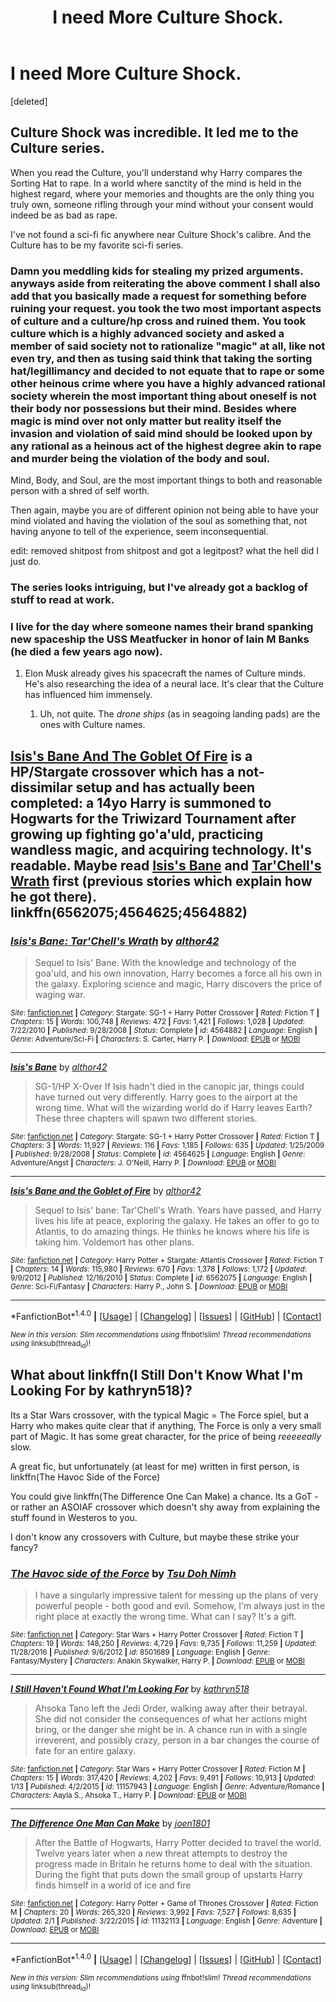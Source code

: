 #+TITLE: I need More Culture Shock.

* I need More Culture Shock.
:PROPERTIES:
:Score: 5
:DateUnix: 1491235771.0
:DateShort: 2017-Apr-03
:END:
[deleted]


** Culture Shock was incredible. It led me to the Culture series.

When you read the Culture, you'll understand why Harry compares the Sorting Hat to rape. In a world where sanctity of the mind is held in the highest regard, where your memories and thoughts are the only thing you truly own, someone rifling through your mind without your consent would indeed be as bad as rape.

I've not found a sci-fi fic anywhere near Culture Shock's calibre. And the Culture has to be my favorite sci-fi series.
:PROPERTIES:
:Author: tusing
:Score: 16
:DateUnix: 1491249427.0
:DateShort: 2017-Apr-04
:END:

*** Damn you meddling kids for stealing my prized arguments. anyways aside from reiterating the above comment I shall also add that you basically made a request for something before ruining your request. you took the two most important aspects of culture and a culture/hp cross and ruined them. You took culture which is a highly advanced society and asked a member of said society not to rationalize "magic" at all, like not even try, and then as tusing said think that taking the sorting hat/legillimancy and decided to not equate that to rape or some other heinous crime where you have a highly advanced rational society wherein the most important thing about oneself is not their body nor possessions but their mind. Besides where magic is *mind* over not only matter but reality itself the invasion and violation of said mind should be looked upon by any rational as a heinous act of the highest degree akin to rape and murder being the violation of the body and soul.

Mind, Body, and Soul, are the most important things to both and reasonable person with a shred of self worth.

Then again, maybe you are of different opinion not being able to have your mind violated and having the violation of the soul as something that, not having anyone to tell of the experience, seem inconsequential.

edit: removed shitpost from shitpost and got a legitpost? what the hell did I just do.
:PROPERTIES:
:Author: ksense2016
:Score: 1
:DateUnix: 1491263187.0
:DateShort: 2017-Apr-04
:END:


*** The series looks intriguing, but I've already got a backlog of stuff to read at work.
:PROPERTIES:
:Score: 1
:DateUnix: 1491271443.0
:DateShort: 2017-Apr-04
:END:


*** I live for the day where someone names their brand spanking new spaceship the USS Meatfucker in honor of Iain M Banks (he died a few years ago now).
:PROPERTIES:
:Author: darklooshkin
:Score: 1
:DateUnix: 1491276078.0
:DateShort: 2017-Apr-04
:END:

**** Elon Musk already gives his spacecraft the names of Culture minds. He's also researching the idea of a neural lace. It's clear that the Culture has influenced him immensely.
:PROPERTIES:
:Author: tusing
:Score: 3
:DateUnix: 1491280718.0
:DateShort: 2017-Apr-04
:END:

***** Uh, not quite. The /drone ships/ (as in seagoing landing pads) are the ones with Culture names.
:PROPERTIES:
:Author: aldonius
:Score: 1
:DateUnix: 1491309046.0
:DateShort: 2017-Apr-04
:END:


** [[https://www.fanfiction.net/s/6562075/1/Isis-s-Bane-and-the-Goblet-of-Fire][Isis's Bane And The Goblet Of Fire]] is a HP/Stargate crossover which has a not-dissimilar setup and has actually been completed: a 14yo Harry is summoned to Hogwarts for the Triwizard Tournament after growing up fighting go'a'uld, practicing wandless magic, and acquiring technology. It's readable. Maybe read [[https://www.fanfiction.net/s/4564625/1/Isis-s-Bane][Isis's Bane]] and [[https://www.fanfiction.net/s/4564882/1/Isis-s-Bane-Tar-Chell-s-Wrath][Tar'Chell's Wrath]] first (previous stories which explain how he got there). linkffn(6562075;4564625;4564882)
:PROPERTIES:
:Author: munin295
:Score: 1
:DateUnix: 1491243745.0
:DateShort: 2017-Apr-03
:END:

*** [[http://www.fanfiction.net/s/4564882/1/][*/Isis's Bane: Tar'Chell's Wrath/*]] by [[https://www.fanfiction.net/u/984340/althor42][/althor42/]]

#+begin_quote
  Sequel to Isis' Bane. With the knowledge and technology of the goa'uld, and his own innovation, Harry becomes a force all his own in the galaxy. Exploring science and magic, Harry discovers the price of waging war.
#+end_quote

^{/Site/: [[http://www.fanfiction.net/][fanfiction.net]] *|* /Category/: Stargate: SG-1 + Harry Potter Crossover *|* /Rated/: Fiction T *|* /Chapters/: 15 *|* /Words/: 100,748 *|* /Reviews/: 472 *|* /Favs/: 1,421 *|* /Follows/: 1,028 *|* /Updated/: 7/22/2010 *|* /Published/: 9/28/2008 *|* /Status/: Complete *|* /id/: 4564882 *|* /Language/: English *|* /Genre/: Adventure/Sci-Fi *|* /Characters/: S. Carter, Harry P. *|* /Download/: [[http://www.ff2ebook.com/old/ffn-bot/index.php?id=4564882&source=ff&filetype=epub][EPUB]] or [[http://www.ff2ebook.com/old/ffn-bot/index.php?id=4564882&source=ff&filetype=mobi][MOBI]]}

--------------

[[http://www.fanfiction.net/s/4564625/1/][*/Isis's Bane/*]] by [[https://www.fanfiction.net/u/984340/althor42][/althor42/]]

#+begin_quote
  SG-1/HP X-Over If Isis hadn't died in the canopic jar, things could have turned out very differently. Harry goes to the airport at the wrong time. What will the wizarding world do if Harry leaves Earth? These three chapters will spawn two different stories.
#+end_quote

^{/Site/: [[http://www.fanfiction.net/][fanfiction.net]] *|* /Category/: Stargate: SG-1 + Harry Potter Crossover *|* /Rated/: Fiction T *|* /Chapters/: 3 *|* /Words/: 11,927 *|* /Reviews/: 116 *|* /Favs/: 1,185 *|* /Follows/: 635 *|* /Updated/: 1/25/2009 *|* /Published/: 9/28/2008 *|* /Status/: Complete *|* /id/: 4564625 *|* /Language/: English *|* /Genre/: Adventure/Angst *|* /Characters/: J. O'Neill, Harry P. *|* /Download/: [[http://www.ff2ebook.com/old/ffn-bot/index.php?id=4564625&source=ff&filetype=epub][EPUB]] or [[http://www.ff2ebook.com/old/ffn-bot/index.php?id=4564625&source=ff&filetype=mobi][MOBI]]}

--------------

[[http://www.fanfiction.net/s/6562075/1/][*/Isis's Bane and the Goblet of Fire/*]] by [[https://www.fanfiction.net/u/984340/althor42][/althor42/]]

#+begin_quote
  Sequel to Isis' bane: Tar'Chell's Wrath. Years have passed, and Harry lives his life at peace, exploring the galaxy. He takes an offer to go to Atlantis, to do amazing things. He thinks he knows where his life is taking him. Voldemort has other plans.
#+end_quote

^{/Site/: [[http://www.fanfiction.net/][fanfiction.net]] *|* /Category/: Harry Potter + Stargate: Atlantis Crossover *|* /Rated/: Fiction T *|* /Chapters/: 14 *|* /Words/: 115,980 *|* /Reviews/: 670 *|* /Favs/: 1,378 *|* /Follows/: 1,172 *|* /Updated/: 9/9/2012 *|* /Published/: 12/16/2010 *|* /Status/: Complete *|* /id/: 6562075 *|* /Language/: English *|* /Genre/: Sci-Fi/Fantasy *|* /Characters/: Harry P., John S. *|* /Download/: [[http://www.ff2ebook.com/old/ffn-bot/index.php?id=6562075&source=ff&filetype=epub][EPUB]] or [[http://www.ff2ebook.com/old/ffn-bot/index.php?id=6562075&source=ff&filetype=mobi][MOBI]]}

--------------

*FanfictionBot*^{1.4.0} *|* [[[https://github.com/tusing/reddit-ffn-bot/wiki/Usage][Usage]]] | [[[https://github.com/tusing/reddit-ffn-bot/wiki/Changelog][Changelog]]] | [[[https://github.com/tusing/reddit-ffn-bot/issues/][Issues]]] | [[[https://github.com/tusing/reddit-ffn-bot/][GitHub]]] | [[[https://www.reddit.com/message/compose?to=tusing][Contact]]]

^{/New in this version: Slim recommendations using/ ffnbot!slim! /Thread recommendations using/ linksub(thread_id)!}
:PROPERTIES:
:Author: FanfictionBot
:Score: 1
:DateUnix: 1491243757.0
:DateShort: 2017-Apr-03
:END:


** What about linkffn(I Still Don't Know What I'm Looking For by kathryn518)?

Its a Star Wars crossover, with the typical Magic = The Force spiel, but a Harry who makes quite clear that if anything, The Force is only a very small part of Magic. It has some great character, for the price of being /reeeeeally/ slow.

A great fic, but unfortunately (at least for me) written in first person, is linkffn(The Havoc Side of the Force)

You could give linkffn(The Difference One Can Make) a chance. Its a GoT - or rather an ASOIAF crossover which doesn't shy away from explaining the stuff found in Westeros to you.

I don't know any crossovers with Culture, but maybe these strike your fancy?
:PROPERTIES:
:Author: UndeadBBQ
:Score: 1
:DateUnix: 1491240441.0
:DateShort: 2017-Apr-03
:END:

*** [[http://www.fanfiction.net/s/8501689/1/][*/The Havoc side of the Force/*]] by [[https://www.fanfiction.net/u/3484707/Tsu-Doh-Nimh][/Tsu Doh Nimh/]]

#+begin_quote
  I have a singularly impressive talent for messing up the plans of very powerful people - both good and evil. Somehow, I'm always just in the right place at exactly the wrong time. What can I say? It's a gift.
#+end_quote

^{/Site/: [[http://www.fanfiction.net/][fanfiction.net]] *|* /Category/: Star Wars + Harry Potter Crossover *|* /Rated/: Fiction T *|* /Chapters/: 19 *|* /Words/: 148,250 *|* /Reviews/: 4,729 *|* /Favs/: 9,735 *|* /Follows/: 11,259 *|* /Updated/: 11/28/2016 *|* /Published/: 9/6/2012 *|* /id/: 8501689 *|* /Language/: English *|* /Genre/: Fantasy/Mystery *|* /Characters/: Anakin Skywalker, Harry P. *|* /Download/: [[http://www.ff2ebook.com/old/ffn-bot/index.php?id=8501689&source=ff&filetype=epub][EPUB]] or [[http://www.ff2ebook.com/old/ffn-bot/index.php?id=8501689&source=ff&filetype=mobi][MOBI]]}

--------------

[[http://www.fanfiction.net/s/11157943/1/][*/I Still Haven't Found What I'm Looking For/*]] by [[https://www.fanfiction.net/u/4404355/kathryn518][/kathryn518/]]

#+begin_quote
  Ahsoka Tano left the Jedi Order, walking away after their betrayal. She did not consider the consequences of what her actions might bring, or the danger she might be in. A chance run in with a single irreverent, and possibly crazy, person in a bar changes the course of fate for an entire galaxy.
#+end_quote

^{/Site/: [[http://www.fanfiction.net/][fanfiction.net]] *|* /Category/: Star Wars + Harry Potter Crossover *|* /Rated/: Fiction M *|* /Chapters/: 15 *|* /Words/: 317,420 *|* /Reviews/: 4,202 *|* /Favs/: 9,491 *|* /Follows/: 10,913 *|* /Updated/: 1/13 *|* /Published/: 4/2/2015 *|* /id/: 11157943 *|* /Language/: English *|* /Genre/: Adventure/Romance *|* /Characters/: Aayla S., Ahsoka T., Harry P. *|* /Download/: [[http://www.ff2ebook.com/old/ffn-bot/index.php?id=11157943&source=ff&filetype=epub][EPUB]] or [[http://www.ff2ebook.com/old/ffn-bot/index.php?id=11157943&source=ff&filetype=mobi][MOBI]]}

--------------

[[http://www.fanfiction.net/s/11132113/1/][*/The Difference One Man Can Make/*]] by [[https://www.fanfiction.net/u/6132825/joen1801][/joen1801/]]

#+begin_quote
  After the Battle of Hogwarts, Harry Potter decided to travel the world. Twelve years later when a new threat attempts to destroy the progress made in Britain he returns home to deal with the situation. During the fight that puts down the small group of upstarts Harry finds himself in a world of ice and fire
#+end_quote

^{/Site/: [[http://www.fanfiction.net/][fanfiction.net]] *|* /Category/: Harry Potter + Game of Thrones Crossover *|* /Rated/: Fiction M *|* /Chapters/: 20 *|* /Words/: 265,320 *|* /Reviews/: 3,992 *|* /Favs/: 7,527 *|* /Follows/: 8,635 *|* /Updated/: 2/1 *|* /Published/: 3/22/2015 *|* /id/: 11132113 *|* /Language/: English *|* /Genre/: Adventure *|* /Download/: [[http://www.ff2ebook.com/old/ffn-bot/index.php?id=11132113&source=ff&filetype=epub][EPUB]] or [[http://www.ff2ebook.com/old/ffn-bot/index.php?id=11132113&source=ff&filetype=mobi][MOBI]]}

--------------

*FanfictionBot*^{1.4.0} *|* [[[https://github.com/tusing/reddit-ffn-bot/wiki/Usage][Usage]]] | [[[https://github.com/tusing/reddit-ffn-bot/wiki/Changelog][Changelog]]] | [[[https://github.com/tusing/reddit-ffn-bot/issues/][Issues]]] | [[[https://github.com/tusing/reddit-ffn-bot/][GitHub]]] | [[[https://www.reddit.com/message/compose?to=tusing][Contact]]]

^{/New in this version: Slim recommendations using/ ffnbot!slim! /Thread recommendations using/ linksub(thread_id)!}
:PROPERTIES:
:Author: FanfictionBot
:Score: 1
:DateUnix: 1491240468.0
:DateShort: 2017-Apr-03
:END:
